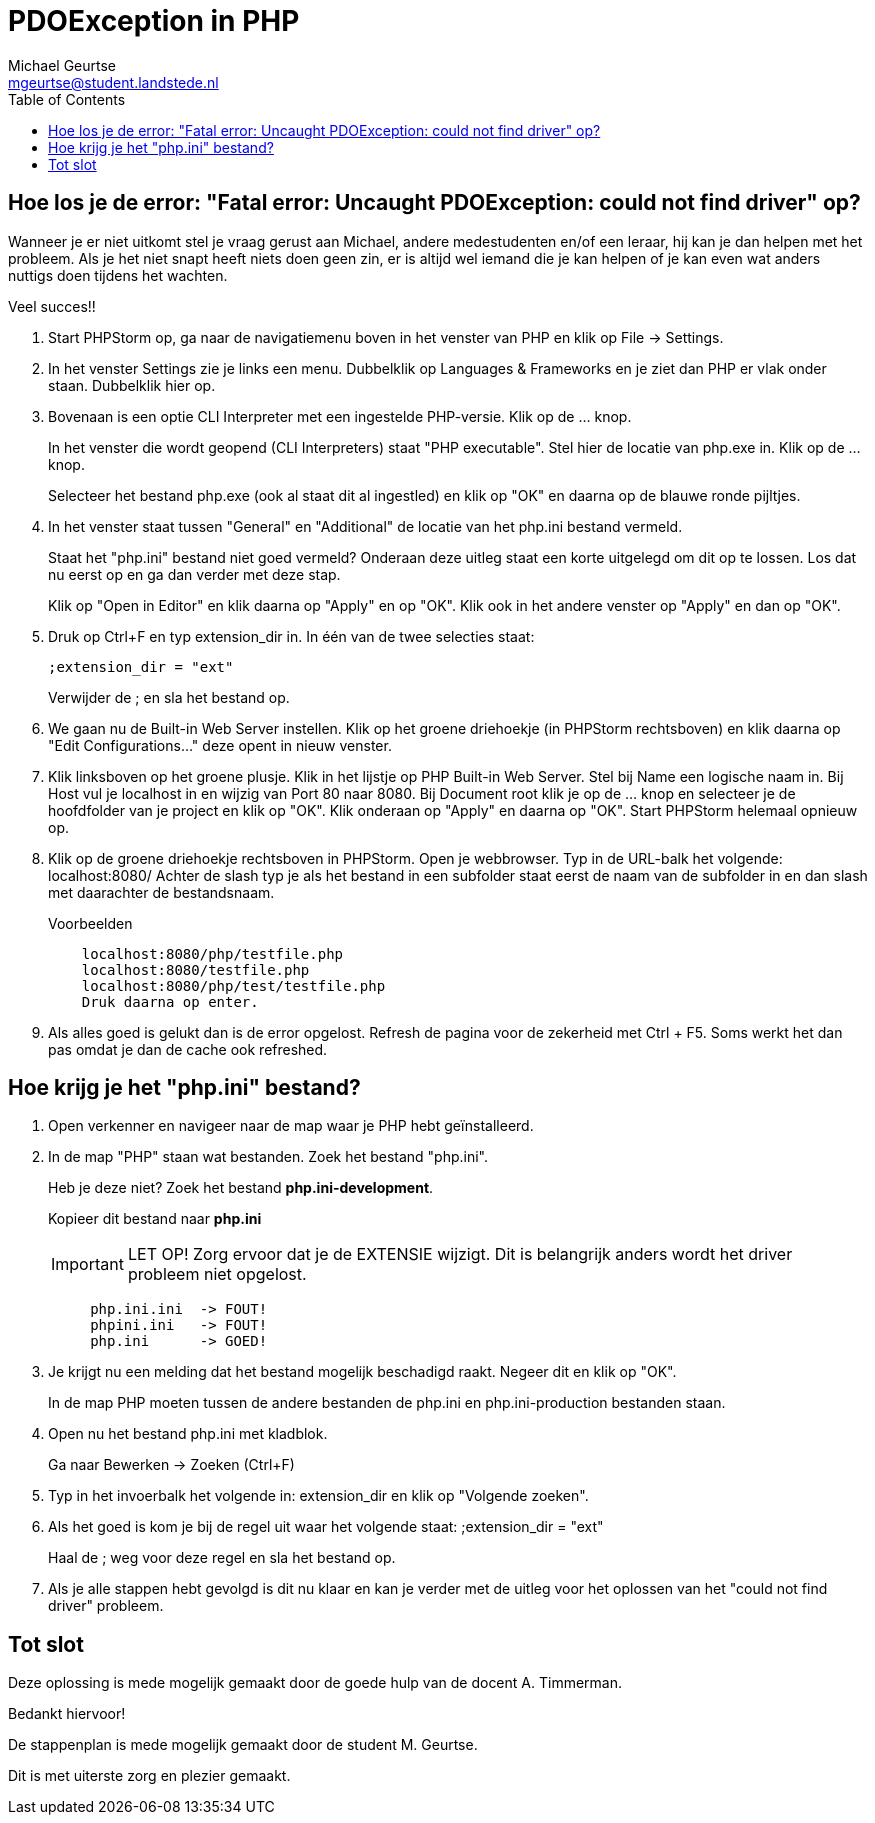 = PDOException in PHP
Michael Geurtse <mgeurtse@student.landstede.nl>
:source-highlighter: coderay
:pdf-page-size: A4
:toc: left
:toclevels: 3
:icons: font

== Hoe los je de error: "Fatal error: Uncaught PDOException: could not find driver" op?

Wanneer je er niet uitkomt stel je vraag gerust aan Michael, andere medestudenten en/of een leraar, hij kan je dan helpen met het probleem.
Als je het niet snapt heeft niets doen geen zin, er is altijd wel iemand die je kan helpen of je kan even wat anders nuttigs doen tijdens het wachten.

Veel succes!!

.  Start PHPStorm op, ga naar de navigatiemenu boven in het venster van PHP en klik op File -> Settings.

.  In het venster Settings zie je links een menu. Dubbelklik op Languages & Frameworks en je ziet dan PHP er vlak onder staan. Dubbelklik hier op.

.  Bovenaan is een optie CLI Interpreter met een ingestelde PHP-versie. Klik op de ... knop.
+
In het venster die wordt geopend (CLI Interpreters) staat "PHP executable". Stel hier de locatie van php.exe in. Klik op de ... knop.
+
Selecteer het bestand php.exe (ook al staat dit al ingestled) en klik op "OK" en daarna op de blauwe ronde pijltjes.

.  In het venster staat tussen "General" en "Additional" de locatie van het php.ini bestand vermeld.
+
Staat het "php.ini" bestand niet goed vermeld? Onderaan deze uitleg staat een korte uitgelegd om dit op te lossen. Los dat nu eerst op en ga dan verder met deze stap.
+
Klik op "Open in Editor" en klik daarna op "Apply" en op "OK". Klik ook in het andere venster op "Apply" en dan op "OK".

.  Druk op Ctrl+F en typ extension_dir in. In één van de twee selecties staat: +
+
[source]
----
;extension_dir = "ext"
----
+
Verwijder de ; en sla het bestand op.

.  We gaan nu de Built-in Web Server instellen. Klik op het groene driehoekje (in PHPStorm rechtsboven) en klik daarna op "Edit Configurations..." deze opent in nieuw venster.

.  Klik linksboven op het groene plusje. Klik in het lijstje op PHP Built-in Web Server. Stel bij Name een logische naam in. Bij Host vul je localhost in en wijzig van Port 80 naar 8080.
    Bij Document root klik je op de ... knop en selecteer je de hoofdfolder van je project en klik op "OK".
    Klik onderaan op "Apply" en daarna op "OK". Start PHPStorm helemaal opnieuw op.

. Klik op de groene driehoekje rechtsboven in PHPStorm. Open je webbrowser. Typ in de URL-balk het volgende: localhost:8080/
    Achter de slash typ je als het bestand in een subfolder staat eerst de naam van de subfolder in en dan slash met daarachter de bestandsnaam.
+
.Voorbeelden
----
    localhost:8080/php/testfile.php
    localhost:8080/testfile.php
    localhost:8080/php/test/testfile.php
    Druk daarna op enter.
----

. Als alles goed is gelukt dan is de error opgelost. Refresh de pagina voor de zekerheid met Ctrl + F5. Soms werkt het dan pas omdat je dan de cache ook refreshed.

== Hoe krijg je het "php.ini" bestand?

.  Open verkenner en navigeer naar de map waar je PHP hebt geïnstalleerd.

.  In de map "PHP" staan wat bestanden. Zoek het bestand "php.ini".
+
Heb je deze niet? Zoek het bestand *php.ini-development*.
+
Kopieer dit bestand naar *php.ini*
+
IMPORTANT: LET OP! Zorg ervoor dat je de EXTENSIE wijzigt. Dit is belangrijk anders wordt het driver probleem niet opgelost.
+
----
     php.ini.ini  -> FOUT!
     phpini.ini   -> FOUT!
     php.ini      -> GOED!
----

.  Je krijgt nu een melding dat het bestand mogelijk beschadigd raakt. Negeer dit en klik op "OK".
+
In de map PHP moeten tussen de andere bestanden de php.ini en php.ini-production bestanden staan.

.  Open nu het bestand php.ini met kladblok.
+
Ga naar Bewerken -> Zoeken (Ctrl+F)

.  Typ in het invoerbalk het volgende in: extension_dir en klik op "Volgende zoeken".

.  Als het goed is kom je bij de regel uit waar het volgende staat: ;extension_dir = "ext"
+
Haal de ; weg voor deze regel en sla het bestand op.

. Als je alle stappen hebt gevolgd is dit nu klaar en kan je verder met de uitleg voor het oplossen van het "could not find driver" probleem.

== Tot slot
Deze oplossing is mede mogelijk gemaakt door de goede hulp van de docent A. Timmerman.

Bedankt hiervoor!

De stappenplan is mede mogelijk gemaakt door de student M. Geurtse.

Dit is met uiterste zorg en plezier gemaakt.
